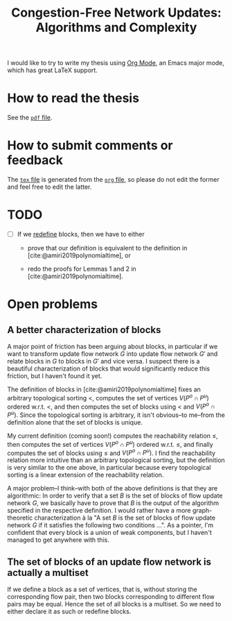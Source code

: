#+TITLE: Congestion-Free Network Updates: Algorithms and Complexity

I would like to try to write my thesis using [[https://orgmode.org/][Org Mode]], an Emacs major mode, which has great LaTeX support.

* How to read the thesis

See the [[./paper/main.pdf][=pdf= file]].

* How to submit comments or feedback

The [[./paper/main.tex][=tex= file]] is generated from the [[./paper/main.org][=org= file]], so please do not edit the former and feel free to edit the latter.

* TODO

- [ ] If we [[id:3C1989CF-493E-4F7B-A1D2-F42E84E6D4CC][redefine]] blocks, then we have to either

  - prove that our definition is equivalent to the definition in [cite:@amiri2019polynomialtime], or

  - redo the proofs for Lemmas 1 and 2 in [cite:@amiri2019polynomialtime].

* Open problems

** A better characterization of blocks
:PROPERTIES:
:ID:       3C1989CF-493E-4F7B-A1D2-F42E84E6D4CC
:END:

A major point of friction has been arguing about blocks, in particular if we want to transform update flow network \(G\) into update flow network \(G'\) and relate blocks in \(G\) to blocks in \(G'\) and vice versa.
I suspect there is a beautiful characterization of blocks that would significantly reduce this friction, but I haven't found it yet.

The definition of blocks in [cite:@amiri2019polynomialtime] fixes an arbitrary topological sorting \(<\), computes the set of vertices \(V(P^o\cap P^u)\) ordered w.r.t. \(<\), and then computes the set of blocks using \(<\) and \(V(P^o\cap P^u)\).
Since the topological sorting is arbitrary, it isn't obvious--to me--from the definition alone that the set of blocks is unique.

My current definition (coming soon!) computes the reachability relation \(\leq\), then computes the set of vertices \(V(P^o\cap P^u)\) ordered w.r.t. \(\leq\), and finally computes the set of blocks using \(\leq\) and \(V(P^o\cap P^u)\).
I find the reachability relation more intuitive than an arbitrary topological sorting, but the definition is very similar to the one above, in particular because every topological sorting is a linear extension of the reachability relation.

A major problem--I think--with both of the above definitions is that they are algorithmic:
In order to verify that a set \(B\) is the set of blocks of flow update network \(G\), we basically have to prove that \(B\) is the output of the algorithm specified in the respective definition.
I would rather have a more graph-theoretic characterization à la "A set \(B\) is the set of blocks of flow update network \(G\) if it satisfies the following two conditions ...".
As a pointer, I'm confident that every block is a union of weak components, but I haven't managed to get anywhere with this.

** The set of blocks of an update flow network is actually a multiset

If we define a block as a set of vertices, that is, without storing the corresponding flow pair, then two blocks corresponding to different flow pairs may be equal.
Hence the set of all blocks is a multiset.
So we need to either declare it as such or redefine blocks.
